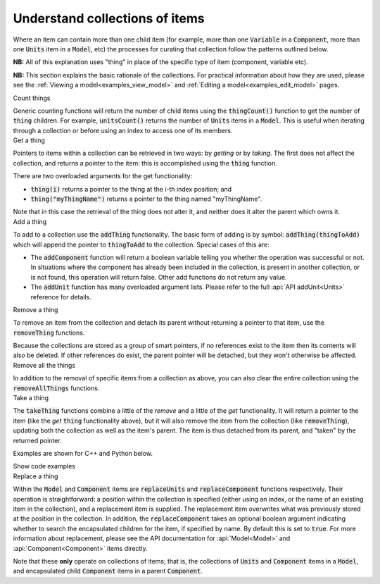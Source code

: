 .. _examples_understand_collections:

===============================
Understand collections of items
===============================

Where an item can contain more than one child item (for example, more than one :code:`Variable` in a :code:`Component`, more than one :code:`Units` item in a :code:`Model`, etc) the processes for curating that collection follow the patterns outlined below.

**NB:** All of this explanation uses "thing" in place of the specific type of item (component, variable etc).

**NB:** This section explains the basic rationale of the collections.
For practical information about how they are used, please see the :ref:`Viewing a model<examples_view_model>` and :ref:`Editing a model<examples_edit_model>` pages.


.. container:: toggle

  .. container:: header-left

    Count things

  Generic counting functions will return the number of child items using the :code:`thingCount()` function to get the number of :code:`thing` children.
  For example, :code:`unitsCount()` returns the number of :code:`Units` items in a :code:`Model`.
  This is useful when iterating through a collection or before using an index to access one of its members.

.. container:: toggle

  .. container:: header-left

    Get a thing

  Pointers to items within a collection can be retrieved in two ways: by *getting* or by *taking*.
  The first does not affect the collection, and returns a pointer to the item: this is accomplished using the :code:`thing` function.

  There are two overloaded arguments for the get functionality:

  - :code:`thing(i)` returns a pointer to the thing at the i-th index position; and
  - :code:`thing("myThingName")` returns a pointer to the thing named "myThingName".

  Note that in this case the retrieval of the thing does not alter it, and neither does it alter the parent which owns it.

.. container:: toggle

  .. container:: header-left

    Add a thing

  To add to a collection use the :code:`addThing` functionality.
  The basic form of adding is by symbol: :code:`addThing(thingToAdd)` which will append the pointer to :code:`thingToAdd` to the collection.
  Special cases of this are:

  - The :code:`addComponent` function will return a boolean variable telling you whether the operation was successful or not.
    In situations where the component has already been included in the collection, is present in another collection, or is not found, this operation will return false.
    Other add functions do not return any value.
  - The :code:`addUnit` function has many overloaded argument lists.
    Please refer to the full :api:`API addUnit<Units>` reference for details.

.. container:: toggle

  .. container:: header-left

    Remove a thing

  To remove an item from the collection and detach its parent without returning a pointer to that item, use the :code:`removeThing` functions.

  .. container:: gotcha

    Because the collections are stored as a group of smart pointers, if no references exist to the item then its contents will also be deleted.
    If other references do exist, the parent pointer will be detached, but they won't otherwise be affected.


.. container:: toggle

  .. container:: header-left

    Remove all the things

  In addition to the removal of specific items from a collection as above, you can also clear the entire collection using the :code:`removeAllThings` functions.

.. container:: toggle

  .. container:: header-left

    Take a thing

  The :code:`takeThing` functions combine a little of the *remove* and a little of the *get* functionality.
  It will return a pointer to the item (like the *get* :code:`thing` functionality above), but it will also remove the item from the collection (like :code:`removeThing`), updating both the collection as well as the item's parent.
  The item is thus detached from its parent, and "taken" by the returned pointer.

  Examples are shown for C++ and Python below.

  .. container:: toggle

    .. container:: header

      Show code examples

    .. tabs::

      .. code-tab:: c++

        // Consider the case where we already have a model containing a component named "myComponent" at index 0.

        // Case 1: Use the get and remove functionality together.
        auto component = model->component(0);               // Get either by index,
        auto component = model->component("componentName"); // or by name.

        bool componentWasRemoved = model->removeComponent(0);               // Remove either by index,
        bool componentWasRemoved = model->removeComponent("componentName"); // by name,
        bool componentWasRemoved = model->removeComponent(component);       // or by symbol.

        // At this point, the model's components collection no longer contains the component, and the component
        // pointer has no parent.

        // Case 2: Use the take functionality.
        auto component = model->takeComponent(0);             // Take either by index,
        auto component = model->takeComponent("myComponent"); // or by name.

        // At this point, we have the same outcome as in Case 1 above.  The model's component collection no
        // longer contains the component, and the component itself has no parent.

        // Case 3: A cautionary tale using remove without get.
        auto iAmABooleanNotAComponent = model->removeComponent(0); // Remove either by index, name or symbol as above.

        // In the situation where no other reference to the component exists (ie: we did not "get" it as in Case 1),
        // the model's collection will no longer contain the component AND the entire contents of that component
        // will be permanently deleted.

      .. code-tab:: py

        # Consider the case where we already have a model containing a component named "myComponent" at index 0.

        # Case 1: Use the get and remove functionality together.
        component = model.component(0)                    # Get either by index,
        component = model.component("componentName") # or by name.

        was_removed = model.removeComponent(0)               # Remove either by index,
        was_removed = model.removeComponent("componentName") # by name,
        was_removed = model.removeComponent(component)       # or by symbol.

        # At this point, the model's components collection no longer contains the component, and the component
        # pointer has no parent.

        # Case 2: Use the take functionality.
        component = model.takeComponent(0)             # Take either by index,
        component = model.takeComponent("myComponent") # or by name.

        # At this point, we have the same outcome as in Case 1 above.  The model's component collection no
        # longer contains the component, and the component itself has no parent.

        # Case 3: A cautionary tale using remove without get.
        i_am_a_bool_not_a_component = model.removeComponent(0) # Remove either by index, name or symbol as above.

        # In the situation where no other reference to the component exists (ie: we did not "get" it as in Case 1),
        # the model's collection will no longer contain the component AND the entire contents of that component
        # will be permanently deleted.

.. container:: toggle

  .. container:: header-left

    Replace a thing

  Within the :code:`Model` and :code:`Component` items are :code:`replaceUnits` and :code:`replaceComponent` functions respectively.
  Their operation is straightforward: a position within the collection is specified (either using an index, or the name of an existing item in the collection), and a replacement item is supplied.
  The replacement item overwrites what was previously stored at the position in the collection.
  In addition, the :code:`replaceComponent` takes an optional boolean argument indicating whether to search the encapsulated children for the item, if specified by name.
  By default this is set to :code:`true`.
  For more information about replacement, please see the API documentation for :api:`Model<Model>` and :api:`Component<Component>` items directly.

  .. container:: gotcha

      Note that these **only** operate on collections of items; that is, the collections of :code:`Units` and :code:`Component` items in a :code:`Model`, and encapsulated child :code:`Component` items in a parent :code:`Component`.
